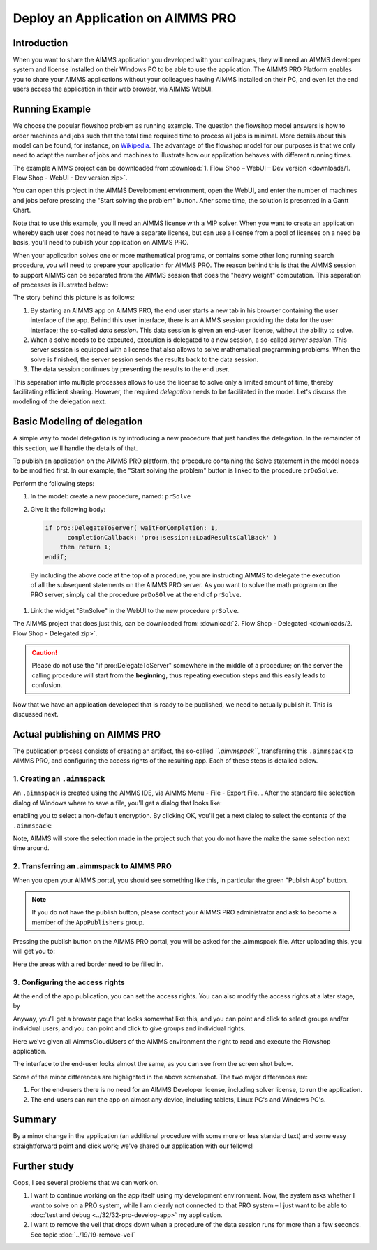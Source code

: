 ﻿Deploy an Application on AIMMS PRO 
===================================

.. meta::
   :description: Basic procedure to publish and share an AIMMS application with AIMMS PRO.
   :keywords: deploy, pro


Introduction
--------------

When you want to share the AIMMS application you developed with your colleagues, they will need an AIMMS developer system and license installed on their Windows PC to be able to use the application. The AIMMS PRO Platform enables you to share your AIMMS applications without your colleagues having AIMMS installed on their PC, and even let the end users access the application in their web browser, via AIMMS WebUI. 

Running Example
------------------

We choose the popular flowshop problem as running example. The question the flowshop model answers is how to order  machines and jobs such that the total time required time to process all jobs is minimal. More details about this model can be found, for instance, on `Wikipedia <https://en.wikipedia.org/wiki/Flow_shop_scheduling>`_. The advantage of the flowshop model for our purposes is that we only need to adapt the number of jobs and machines to illustrate how our application behaves with different running times.

The example AIMMS project can be downloaded from :download:`1. Flow Shop – WebUI – Dev version <downloads/1. Flow Shop - WebUI - Dev version.zip>`.

You can open this project in the AIMMS Development environment, open the WebUI, and enter the number of machines and jobs before pressing the "Start solving the problem" button. After some time, the solution is presented in a Gantt Chart.

Note that to use this example, you'll need an AIMMS license with a MIP solver. When you want to create an application whereby each user does not need to have a separate license, but can use a license from a pool of licenses on a need be basis, you'll need to publish your application on AIMMS PRO.

When your application solves one or more mathematical programs, or contains some other long running search procedure, you will need to prepare your application for AIMMS PRO. The reason behind this is that the AIMMS session to support AIMMS can be separated from the AIMMS session that does the "heavy weight" computation. This separation of processes is illustrated below:

.. image:: images/AIMMS_PRO.png

The story behind this picture is as follows:

#. By starting an AIMMS app on AIMMS PRO, the end user starts a new tab in his browser containing the user interface of the app. Behind this user interface, there is an AIMMS session providing the data for the user interface; the so-called *data session*. This data session is given an end-user license, without the ability to solve.

#. When a solve needs to be executed, execution is delegated to a new session, a so-called *server session*. This server session is equipped with a license that also allows to solve mathematical programming problems. When the solve is finished, the server session sends the results back to the data session. 

#. The data session continues by presenting the results to the end user.

This separation into multiple processes allows to use the license to solve only a limited amount of time, thereby facilitating efficient sharing. However, the required *delegation* needs to be facilitated in the model. Let's discuss the modeling of the delegation next.

Basic Modeling of delegation
------------------------------

A simple way to model delegation is by introducing a new procedure that just handles the delegation. In the remainder of this section, we'll handle the details of that.

To publish an application on the AIMMS PRO platform, the procedure containing the Solve statement in the model needs to be modified first. In our example, the "Start solving the problem" button is linked to the procedure ``prDoSolve``.

Perform the following steps:

#.  In the model: create a new procedure, named: ``prSolve``

#.  Give it the following body:

    .. code-block:: aimms
    
        if pro::DelegateToServer( waitForCompletion: 1,
              completionCallback: 'pro::session::LoadResultsCallBack' )
            then return 1;
        endif;

   By including the above code at the top of a procedure, you are instructing AIMMS to delegate the execution of all the subsequent statements on the AIMMS PRO server. As you want to solve the math program on the PRO server, simply call the procedure ``prDoSOlve`` at the end of ``prSolve``.


#.  Link the widget "BtnSolve" in the WebUI to the new procedure ``prSolve``.

The AIMMS project that does just this, can be downloaded from: :download:`2. Flow Shop - Delegated <downloads/2. Flow Shop - Delegated.zip>`.

.. caution:: Please do not use the "if pro::DelegateToServer" somewhere in the middle of a procedure; on the server the calling procedure will start from the **beginning**, thus repeating execution steps and this easily leads to confusion.

Now that we have an application developed that is ready to be published, we need to actually publish it. This is discussed next.

Actual publishing on AIMMS PRO
------------------------------

.. comment When we publish this application, we can indeed solve the problem on the PRO server. 

The publication process consists of creating an artifact, the so-called *``.aimmspack``*, transferring this ``.aimmspack`` to AIMMS PRO, and configuring the access rights of the resulting app. Each of these steps is detailed below.

1. Creating an ``.aimmspack``
^^^^^^^^^^^^^^^^^^^^^^^^^^^^^

An ``.aimmspack`` is created using the AIMMS IDE, via AIMMS Menu - File - Export File...
After the standard file selection dialog of Windows where to save a file, you'll get a dialog that looks like:

.. image::  images/EncryptiongAimmspack.PNG 

enabling you to select a non-default encryption.  By clicking OK, you'll get a next dialog to select the contents of the ``.aimmspack``:

.. image::  images/FileSelectionAimmspack.PNG

Note, AIMMS will store the selection made in the project such that you do not have the make the same selection next time around. 

2. Transferring an .aimmspack to AIMMS PRO
^^^^^^^^^^^^^^^^^^^^^^^^^^^^^^^^^^^^^^^^^^

When you open your AIMMS portal, you should see something like this, in particular the green "Publish App" button.

.. image:: images/EmptyPortal.PNG
   :scale: 50 %

.. note:: If you do not have the publish button, please contact your AIMMS PRO administrator and ask to become a member of the ``AppPublishers`` group.
   
Pressing the publish button on the AIMMS PRO portal, you will be asked for the .aimmspack file.  After uploading this, you will get you to:

.. image:: images/PublicationFilledIn.PNG
   :scale: 50 %

Here the areas with a red border need to be filled in.
   
   
3. Configuring the access rights
^^^^^^^^^^^^^^^^^^^^^^^^^^^^^^^^

At the end of the app publication, you can set the access rights. You can also modify the access rights at a later stage, by 

.. image:: images/InvokeModifyAccessRights.PNG

Anyway, you'll get a browser page that looks somewhat like this, and you can point and click to select groups and/or individual users, and you can point and click to give groups and individual rights. 

.. image:: images/SettingAccessRights.PNG

Here we've given all AimmsCloudUsers of the AIMMS environment the right to read and execute the Flowshop application.

The interface to the end-user looks almost the same, as you can see from the screen shot below.

.. image::  images/BB02_WebUI_screen.png 

Some of the minor differences are highlighted in the above screenshot. 
The two major differences are:

#. For the end-users there is no need for an AIMMS Developer license, including solver license, to run the application.
#. The end-users can run the app on almost any device, including tablets, Linux PC's and Windows PC's.

Summary
-------

By a minor change in the application (an additional procedure with some more or less standard text) and some easy straightforward point and click work; we've shared our application with our fellows!

Further study
-------------

Oops, I see several problems that we can work on.  

#. I want to continue working on the app itself using my development environment. Now, the system asks whether I want to solve on a PRO system, while I am clearly not connected to that PRO system – I just want to be able to :doc:`test and debug <../32/32-pro-develop-app>` my application.  

#. I want to remove the veil that drops down when a procedure of the data session runs for more than a few seconds. See topic :doc:`../19/19-remove-veil`


